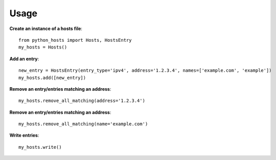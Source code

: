 Usage
=====
**Create an instance of a hosts file**::

 from python_hosts import Hosts, HostsEntry
 my_hosts = Hosts()

**Add an entry**::

 new_entry = HostsEntry(entry_type='ipv4', address='1.2.3.4', names=['example.com', 'example'])
 my_hosts.add([new_entry])

**Remove an entry/entries matching an address**::

 my_hosts.remove_all_matching(address='1.2.3.4')

**Remove an entry/entries matching an address**::

 my_hosts.remove_all_matching(name='example.com')

**Write entries**::

 my_hosts.write()
